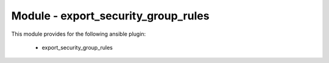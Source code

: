 ====================================
Module - export_security_group_rules
====================================


This module provides for the following ansible plugin:

    * export_security_group_rules


.. ansibleautoplugin::
   :module: plugins/modules/export_security_group_rules.py
   :documentation: true
   :examples: true
